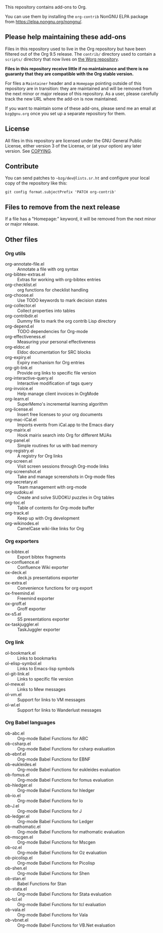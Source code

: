 This repository contains add-ons to Org.

You can use them by installing the =org-contrib= NonGNU ELPA package
from https://elpa.nongnu.org/nongnu/.

** Please help maintaining these add-ons

Files in this repository used to live in the Org repository but have
been filtered out of the Org 9.5 release.  The =contrib/= directory used
to contain a =scripts/= directory that now lives on [[https://code.orgmode.org/bzg/worg/src/master/code][the Worg repository]].

*Files in this repository receive little if no maintainance and there
is no guaranty that they are compatible with the Org stable version.*

For files a =Maintainer= header and a =Homepage= pointing outside of this
repository are in transition: they are maintained and will be removed
from the next minor or major release of this repository.  As a user,
please carefully track the new URL where the add-on is now maintained.

If you want to maintain some of these add-ons, please send me an email
at =bzg@gnu.org= once you set up a separate repository for them.

** License

All files in this repository are licensed under the GNU General Public
License, either version 3 of the License, or (at your option) any
later version.  See [[file:COPYING][COPYING]].
  
** Contribute

You can send patches to =~bzg/dev@lists.sr.ht= and configure your local
copy of the repository like this:

=git config format.subjectPrefix 'PATCH org-contrib'=

** Files to remove from the next release

If a file has a "Homepage:" keyword, it will be removed from the next
minor or major release.

** Other files
*** Org utils

- org-annotate-file.el :: Annotate a file with org syntax
- org-bibtex-extras.el :: Extras for working with org-bibtex entries
- org-checklist.el :: org functions for checklist handling
- org-choose.el :: Use TODO keywords to mark decision states
- org-collector.el :: Collect properties into tables
- org-contribdir.el :: Dummy file to mark the org contrib Lisp directory
- org-depend.el :: TODO dependencies for Org-mode
- org-effectiveness.el :: Measuring your personal effectiveness
- org-eldoc.el :: Eldoc documentation for SRC blocks
- org-expiry.el :: Expiry mechanism for Org entries
- org-git-link.el :: Provide org links to specific file version
- org-interactive-query.el :: Interactive modification of tags query
- org-invoice.el :: Help manage client invoices in OrgMode
- org-learn.el :: SuperMemo's incremental learning algorithm
- org-license.el :: Insert free licenses to your org documents
- org-mac-iCal.el :: Imports events from iCal.app to the Emacs diary
- org-mairix.el :: Hook mairix search into Org for different MUAs
- org-panel.el :: Simple routines for us with bad memory
- org-registry.el :: A registry for Org links
- org-screen.el :: Visit screen sessions through Org-mode links
- org-screenshot.el :: Take and manage screenshots in Org-mode files
- org-secretary.el :: Team management with org-mode
- org-sudoku.el :: Create and solve SUDOKU puzzles in Org tables
- org-toc.el :: Table of contents for Org-mode buffer
- org-track.el :: Keep up with Org development
- org-wikinodes.el :: CamelCase wiki-like links for Org

*** Org exporters

- ox-bibtex.el :: Export bibtex fragments
- ox-confluence.el :: Confluence Wiki exporter
- ox-deck.el :: deck.js presentations exporter
- ox-extra.el :: Convenience functions for org export
- ox-freemind.el :: Freemind exporter
- ox-groff.el :: Groff exporter
- ox-s5.el :: S5 presentations exporter
- ox-taskjuggler.el :: TaskJuggler exporter

*** Org link

- ol-bookmark.el :: Links to bookmarks
- ol-elisp-symbol.el :: Links to Emacs-lisp symbols
- ol-git-link.el :: Links to specific file version
- ol-mew.el :: Links to Mew messages
- ol-vm.el :: Support for links to VM messages
- ol-wl.el :: Support for links to Wanderlust messages

*** Org Babel languages

- ob-abc.el :: Org-mode Babel Functions for ABC
- ob-csharp.el :: Org-mode Babel Functions for csharp evaluation
- ob-ebnf.el :: Org-mode Babel Functions for EBNF
- ob-eukleides.el :: Org-mode Babel Functions for eukleides evaluation
- ob-fomus.el :: Org-mode Babel Functions for fomus evaluation
- ob-hledger.el :: Org-mode Babel Functions for hledger
- ob-io.el :: Org-mode Babel Functions for Io
- ob-J.el :: Org-mode Babel Functions for J
- ob-ledger.el :: Org-mode Babel Functions for Ledger
- ob-mathomatic.el :: Org-mode Babel Functions for mathomatic evaluation
- ob-mscgen.el :: Org-mode Babel Functions for Mscgen
- ob-oz.el :: Org-mode Babel Functions for Oz evaluation
- ob-picolisp.el :: Org-mode Babel Functions for Picolisp
- ob-shen.el :: Org-mode Babel Functions for Shen
- ob-stan.el :: Babel Functions for Stan
- ob-stata.el :: Org-mode Babel Functions for Stata evaluation
- ob-tcl.el :: Org-mode Babel Functions for tcl evaluation
- ob-vala.el :: Org-mode Babel Functions for Vala
- ob-vbnet.el :: Org-mode Babel Functions for VB.Net evaluation
